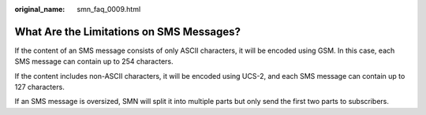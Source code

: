 :original_name: smn_faq_0009.html

.. _smn_faq_0009:

What Are the Limitations on SMS Messages?
=========================================

If the content of an SMS message consists of only ASCII characters, it will be encoded using GSM. In this case, each SMS message can contain up to 254 characters.

If the content includes non-ASCII characters, it will be encoded using UCS-2, and each SMS message can contain up to 127 characters.

If an SMS message is oversized, SMN will split it into multiple parts but only send the first two parts to subscribers.
